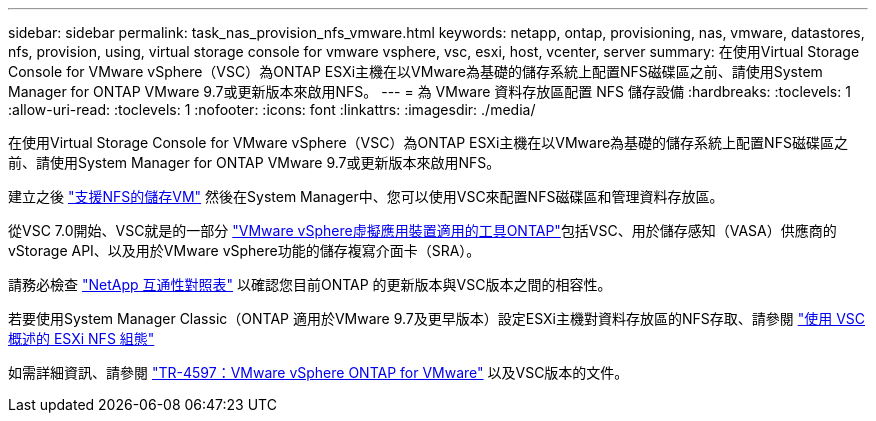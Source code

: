 ---
sidebar: sidebar 
permalink: task_nas_provision_nfs_vmware.html 
keywords: netapp, ontap, provisioning, nas, vmware, datastores, nfs, provision, using, virtual storage console for vmware vsphere, vsc, esxi, host, vcenter, server 
summary: 在使用Virtual Storage Console for VMware vSphere（VSC）為ONTAP ESXi主機在以VMware為基礎的儲存系統上配置NFS磁碟區之前、請使用System Manager for ONTAP VMware 9.7或更新版本來啟用NFS。 
---
= 為 VMware 資料存放區配置 NFS 儲存設備
:hardbreaks:
:toclevels: 1
:allow-uri-read: 
:toclevels: 1
:nofooter: 
:icons: font
:linkattrs: 
:imagesdir: ./media/


[role="lead"]
在使用Virtual Storage Console for VMware vSphere（VSC）為ONTAP ESXi主機在以VMware為基礎的儲存系統上配置NFS磁碟區之前、請使用System Manager for ONTAP VMware 9.7或更新版本來啟用NFS。

建立之後 link:task_nas_enable_linux_nfs.html["支援NFS的儲存VM"] 然後在System Manager中、您可以使用VSC來配置NFS磁碟區和管理資料存放區。

從VSC 7.0開始、VSC就是的一部分 https://docs.netapp.com/us-en/ontap-tools-vmware-vsphere/index.html["VMware vSphere虛擬應用裝置適用的工具ONTAP"^]包括VSC、用於儲存感知（VASA）供應商的vStorage API、以及用於VMware vSphere功能的儲存複寫介面卡（SRA）。

請務必檢查 https://imt.netapp.com/matrix/["NetApp 互通性對照表"^] 以確認您目前ONTAP 的更新版本與VSC版本之間的相容性。

若要使用System Manager Classic（ONTAP 適用於VMware 9.7及更早版本）設定ESXi主機對資料存放區的NFS存取、請參閱 https://docs.netapp.com/us-en/ontap-sm-classic/nfs-config-esxi/index.html["使用 VSC 概述的 ESXi NFS 組態"^]

如需詳細資訊、請參閱 https://docs.netapp.com/us-en/netapp-solutions/virtualization/vsphere_ontap_ontap_for_vsphere.html["TR-4597：VMware vSphere ONTAP for VMware"^] 以及VSC版本的文件。
